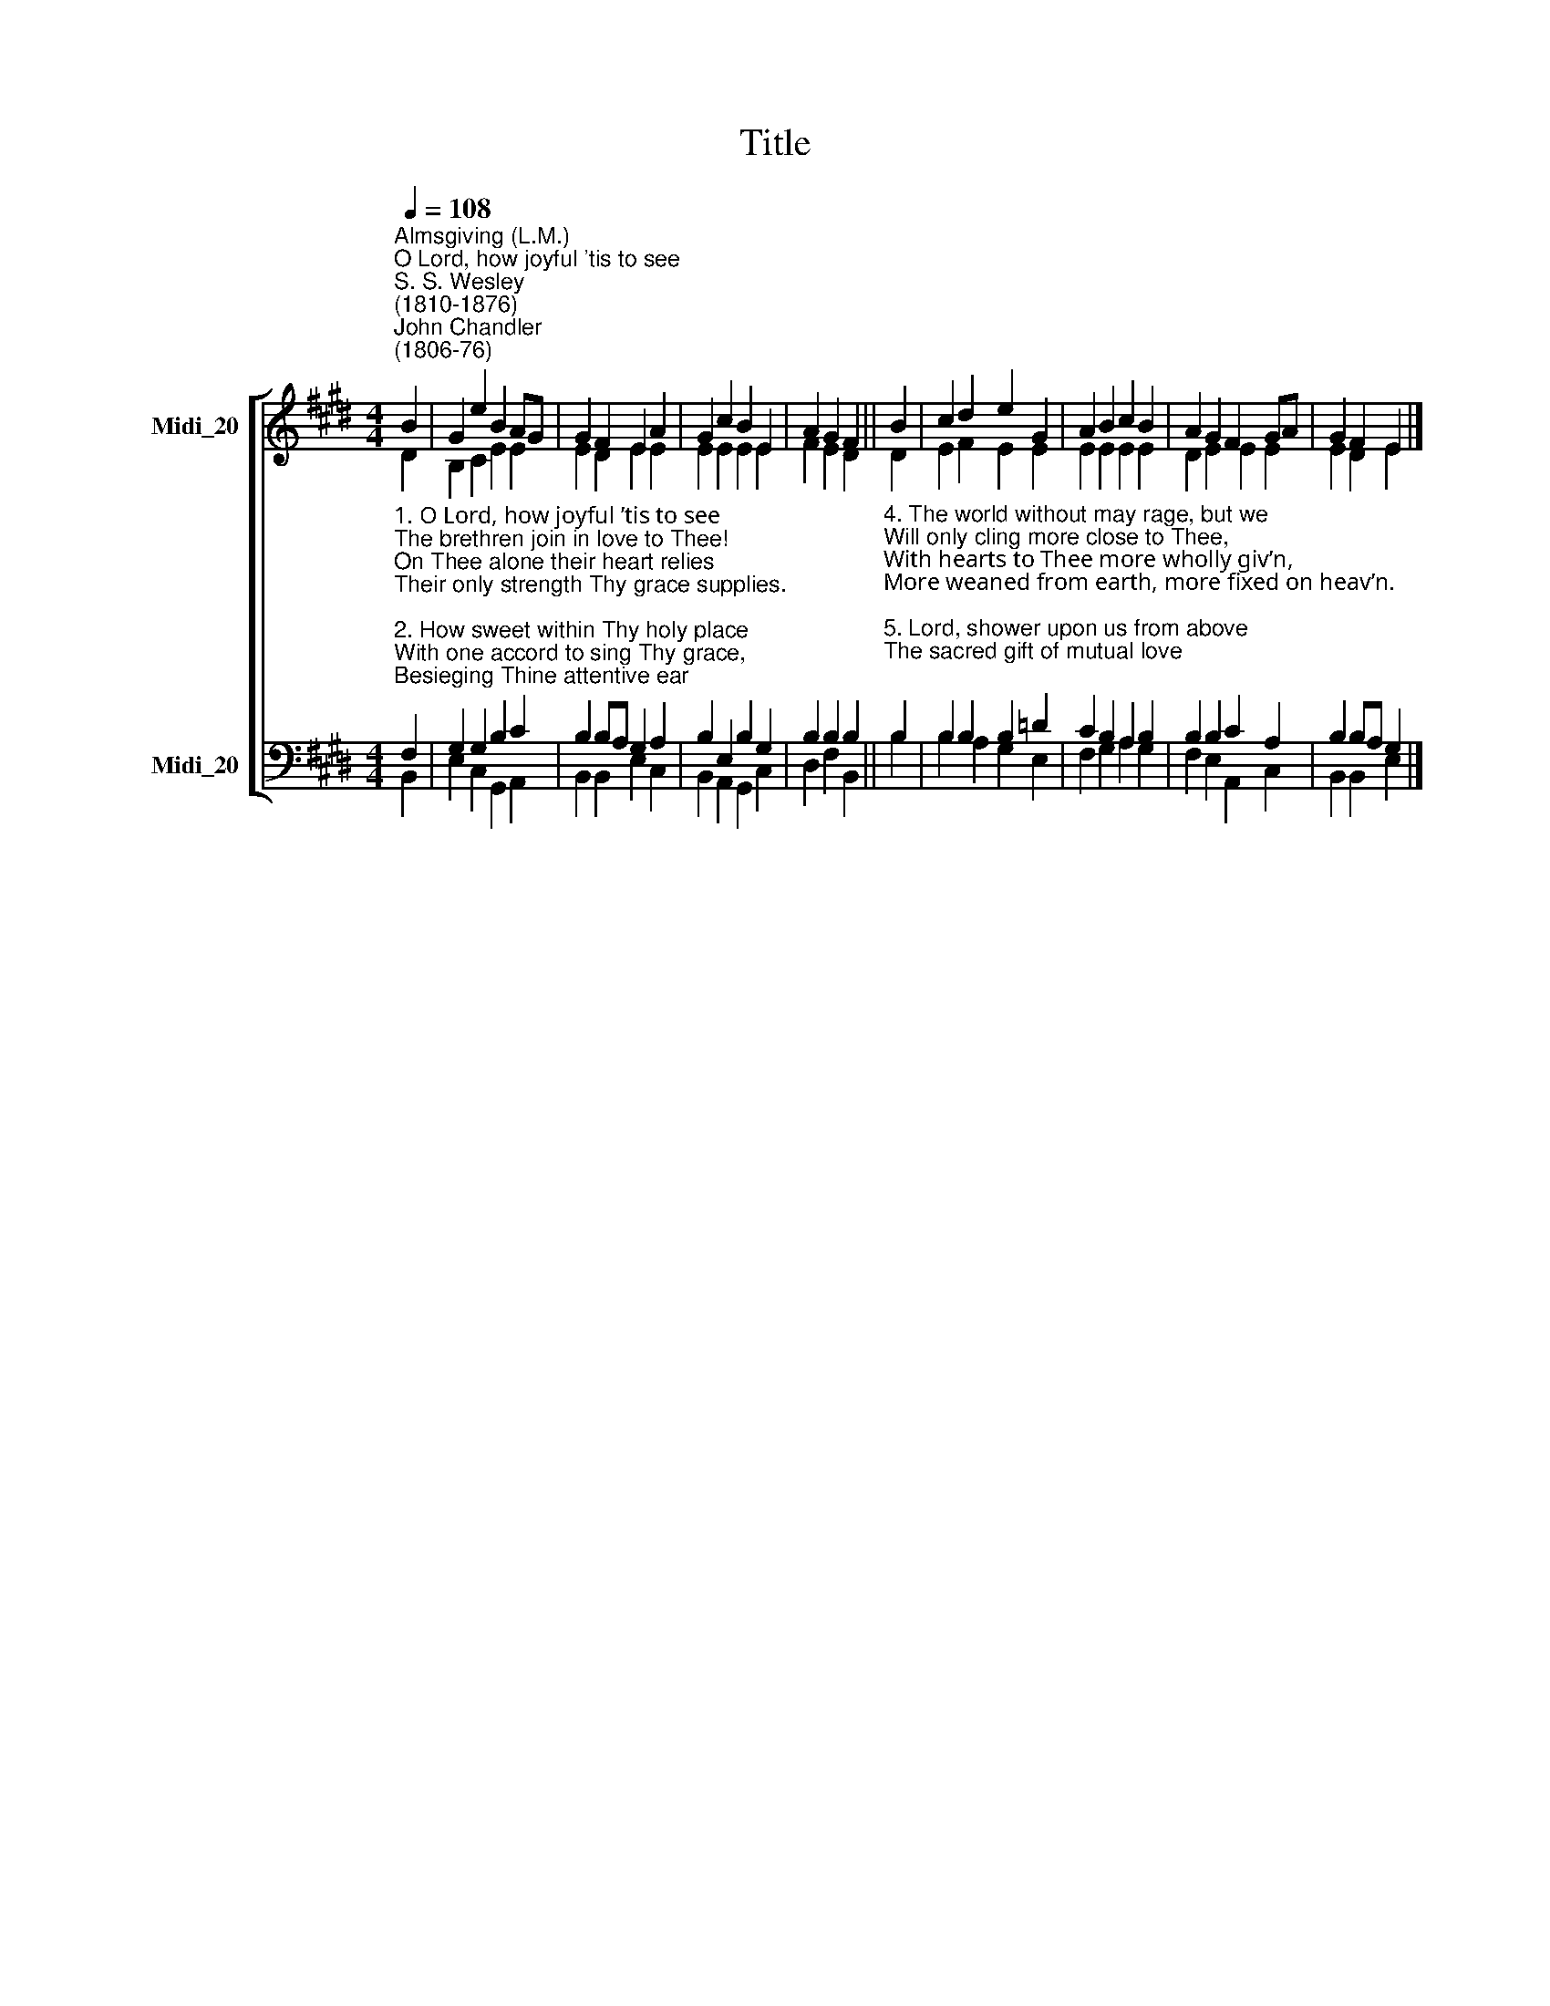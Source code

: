 X:1
T:Title
%%score [ ( 1 2 ) ( 3 4 ) ]
L:1/4
Q:1/4=108
M:4/4
I:linebreak $
K:E
V:1 treble nm="Midi_20"
V:2 treble 
V:3 bass nm="Midi_20"
V:4 bass 
V:1
"^Almsgiving (L.M.)""^O Lord, how joyful 'tis to see""^S. S. Wesley\n(1810-1876)""^John Chandler\n(1806-76)" B | %1
 G e B A/G/ | G F E A | G c B E | A G F || B | c d e G | A B c B | A G F G/A/ | G F E |] %10
V:2
 D | B, C E E | E D E E | E E E E | F E D || D | E F E E | E E E E | D E E E | E D E |] %10
V:3
"^1. O Lord, how joyful ’tis to see\nThe brethren join in love to Thee!\nOn Thee alone their heart relies\nTheir only strength Thy grace supplies.\n\n2. How sweet within Thy holy place\nWith one accord to sing Thy grace,\nBesieging Thine attentive ear\nWith all the force of fervent prayer!\n\n3. O may we love the house of God,\nOf peace and joy the blest abode;\nO may no angry strife destroy\nThat sacred peace, that holy joy." F, | %1
 G, G, B, C | B, B,/A,/ G, A, | B, E, B, G, | B, B, B, || %5
"^4. The world without may rage, but we\nWill only cling more close to Thee,\nWith hearts to Thee more wholly giv’n,\nMore weaned from earth, more fixed on heav’n.\n\n5. Lord, shower upon us from above\nThe sacred gift of mutual love;\nEach other’s wants may we supply,\nAnd reign together in the sky.\n\n6. Praise God, from Whom all blessings flow,\nPraise Him, all creatures here below,\nPraise Him above, angelic host,\nPraise Father, Son and Holy Ghost." B, | %6
 B, B, B, =D | C B, A, B, | B, B, C A, | B, B,/A,/ G, |] %10
V:4
 B,, | E, C, G,, A,, | B,, B,, E, C, | B,, A,, G,, C, | D, F, B,, || B, | B, A, G, E, | %7
 F, G, A, G, | F, E, A,, C, | B,, B,, E, |] %10
